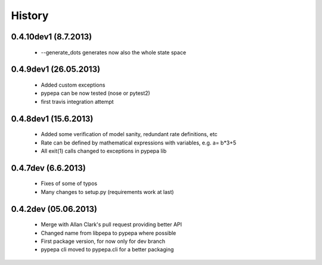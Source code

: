 
History
-------
0.4.10dev1 (8.7.2013)
+++++++++++++++++++++
 - --generate_dots generates now also the whole state space

0.4.9dev1 (26.05.2013)
++++++++++++++++++++++
 - Added custom exceptions
 - pypepa can be now tested (nose or pytest2)
 - first travis integration attempt

0.4.8dev1 (15.6.2013)
+++++++++++++++++++++
 - Added some verification of model sanity, redundant rate definitions, etc
 - Rate can be defined by mathematical expressions with variables, e.g. a= b*3+5
 - All exit(1) calls changed to exceptions in pypepa lib

0.4.7dev (6.6.2013)
+++++++++++++++++++

 - Fixes of some of typos
 - Many changes to setup.py (requirements work at last)

0.4.2dev (05.06.2013)
+++++++++++++++++++

 - Merge with Allan Clark's pull request providing better API
 - Changed name from libpepa to pypepa where possible  
 - First package version, for now only for dev branch 
 - pypepa cli moved to pypepa.cli for a better packaging
 
 
